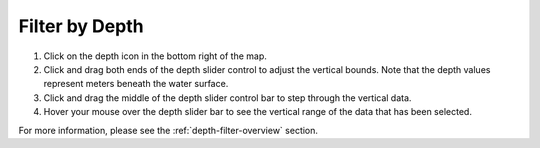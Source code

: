 .. _filter-by-depth-how-to:

###############
Filter by Depth
###############

#. Click on the depth icon in the bottom right of the map.
#. Click and drag both ends of the depth slider control to adjust the vertical bounds. Note that the depth values represent meters beneath the water surface.
#. Click and drag the middle of the depth slider control bar to step through the vertical data.
#. Hover your mouse over the depth slider bar to see the vertical range of the data that has been selected.

For more information, please see the :ref:`depth-filter-overview` section.
